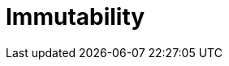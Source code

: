 = Immutability 
:published_at: 2016-02-28
:hp-tags: Functional Programming, Immutability, Fluent APIs, Builders, Aneamic objects, Factories, Guava, Functions